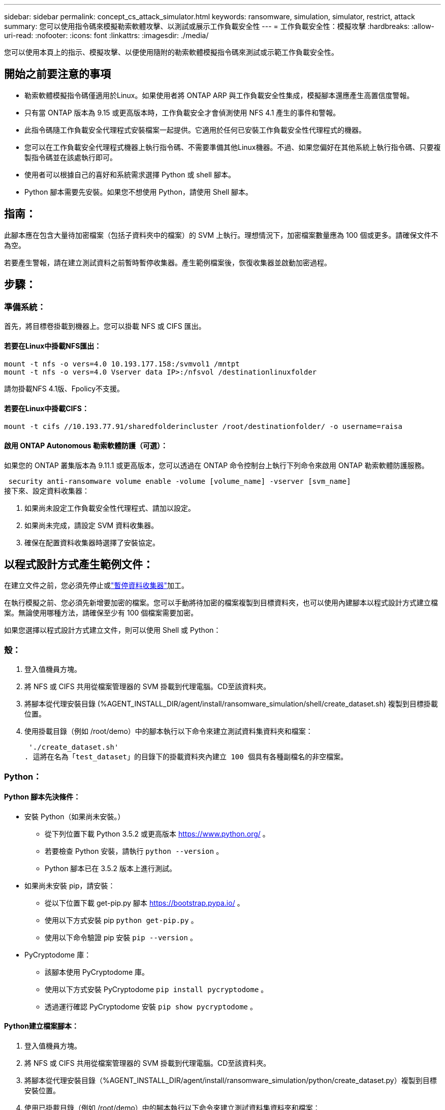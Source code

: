 ---
sidebar: sidebar 
permalink: concept_cs_attack_simulator.html 
keywords: ransomware, simulation, simulator, restrict, attack 
summary: 您可以使用指令碼來模擬勒索軟體攻擊、以測試或展示工作負載安全性 
---
= 工作負載安全性：模擬攻擊
:hardbreaks:
:allow-uri-read: 
:nofooter: 
:icons: font
:linkattrs: 
:imagesdir: ./media/


[role="lead"]
您可以使用本頁上的指示、模擬攻擊、以便使用隨附的勒索軟體模擬指令碼來測試或示範工作負載安全性。



== 開始之前要注意的事項

* 勒索軟體模擬指令碼僅適用於Linux。如果使用者將 ONTAP ARP 與工作負載安全性集成，模擬腳本還應產生高置信度警報。
* 只有當 ONTAP 版本為 9.15 或更高版本時，工作負載安全才會偵測使用 NFS 4.1 產生的事件和警報。
* 此指令碼隨工作負載安全代理程式安裝檔案一起提供。它適用於任何已安裝工作負載安全性代理程式的機器。
* 您可以在工作負載安全代理程式機器上執行指令碼、不需要準備其他Linux機器。不過、如果您偏好在其他系統上執行指令碼、只要複製指令碼並在該處執行即可。
* 使用者可以根據自己的喜好和系統需求選擇 Python 或 shell 腳本。
* Python 腳本需要先安裝。如果您不想使用 Python，請使用 Shell 腳本。




== 指南：

此腳本應在包含大量待加密檔案（包括子資料夾中的檔案）的 SVM 上執行。理想情況下，加密檔案數量應為 100 個或更多。請確保文件不為空。

若要產生警報，請在建立測試資料之前暫時暫停收集器。產生範例檔案後，恢復收集器並啟動加密過程。



== 步驟：



=== 準備系統：

首先，將目標卷掛載到機器上。您可以掛載 NFS 或 CIFS 匯出。



==== 若要在Linux中掛載NFS匯出：

[listing]
----
mount -t nfs -o vers=4.0 10.193.177.158:/svmvol1 /mntpt
mount -t nfs -o vers=4.0 Vserver data IP>:/nfsvol /destinationlinuxfolder
----
請勿掛載NFS 4.1版、Fpolicy不支援。



==== 若要在Linux中掛載CIFS：

[listing]
----
mount -t cifs //10.193.77.91/sharedfolderincluster /root/destinationfolder/ -o username=raisa
----


==== 啟用 ONTAP Autonomous 勒索軟體防護（可選）：

如果您的 ONTAP 叢集版本為 9.11.1 或更高版本，您可以透過在 ONTAP 命令控制台上執行下列命令來啟用 ONTAP 勒索軟體防護服務。

 security anti-ransomware volume enable -volume [volume_name] -vserver [svm_name]
接下來、設定資料收集器：

. 如果尚未設定工作負載安全性代理程式、請加以設定。
. 如果尚未完成，請設定 SVM 資料收集器。
. 確保在配置資料收集器時選擇了安裝協定。




== 以程式設計方式產生範例文件：

在建立文件之前，您必須先停止或link:task_add_collector_svm.html#play-pause-data-collector["暫停資料收集器"]加工。

在執行模擬之前、您必須先新增要加密的檔案。您可以手動將待加密的檔案複製到目標資料夾，也可以使用內建腳本以程式設計方式建立檔案。無論使用哪種方法，請確保至少有 100 個檔案需要加密。

如果您選擇以程式設計方式建立文件，則可以使用 Shell 或 Python：



=== 殼：

. 登入值機員方塊。
. 將 NFS 或 CIFS 共用從檔案管理器的 SVM 掛載到代理電腦。CD至該資料夾。
. 將腳本從代理安裝目錄 (%AGENT_INSTALL_DIR/agent/install/ransomware_simulation/shell/create_dataset.sh) 複製到目標掛載位置。
. 使用掛載目錄（例如 /root/demo）中的腳本執行以下命令來建立測試資料集資料夾和檔案：
+
 './create_dataset.sh'
. 這將在名為「test_dataset」的目錄下的掛載資料夾內建立 100 個具有各種副檔名的非空檔案。




=== Python：



==== Python 腳本先決條件：

* 安裝 Python（如果尚未安裝。）
+
** 從下列位置下載 Python 3.5.2 或更高版本 https://www.python.org/[] 。
** 若要檢查 Python 安裝，請執行 `python --version` 。
** Python 腳本已在 3.5.2 版本上進行測試。


* 如果尚未安裝 pip，請安裝：
+
** 從以下位置下載 get-pip.py 腳本 https://bootstrap.pypa.io/[] 。
** 使用以下方式安裝 pip  `python get-pip.py` 。
** 使用以下命令驗證 pip 安裝 `pip --version` 。


* PyCryptodome 庫：
+
** 該腳本使用 PyCryptodome 庫。
** 使用以下方式安裝 PyCryptodome  `pip install pycryptodome` 。
** 透過運行確認 PyCryptodome 安裝 `pip show pycryptodome` 。






==== Python建立檔案腳本：

. 登入值機員方塊。
. 將 NFS 或 CIFS 共用從檔案管理器的 SVM 掛載到代理電腦。CD至該資料夾。
. 將腳本從代理安裝目錄（%AGENT_INSTALL_DIR/agent/install/ransomware_simulation/python/create_dataset.py）複製到目標安裝位置。
. 使用已掛載目錄（例如 /root/demo）中的腳本執行以下命令來建立測試資料集資料夾和檔案：
+
 'python create_dataset.py'
. 這將在名為“test_dataset”的目錄下的掛載資料夾中建立 100 個具有各種副檔名的非空文件




== 恢復收集器

如果您在執行這些步驟之前暫停了收集器，請確保在建立範例檔案後恢復收集器。



== 執行勒索軟體模擬器指令碼

要產生勒索軟體警報，您可以執行包含的腳本，該腳本將在工作負載安全中模擬勒索軟體警報。



=== 殼：

. 將腳本從代理安裝目錄（%AGENT_INSTALL_DIR/agent/install/ransomware_simulation/shell/simulate_attack.sh）複製到目標安裝位置。
. 使用掛載目錄（例如 /root/demo）中的腳本執行以下命令來加密測試資料集：
+
 './simulate_attack.sh'
. 這將加密“t​​est_dataset”目錄下建立的範例檔案。




=== Python：

. 將腳本從代理安裝目錄（%AGENT_INSTALL_DIR/agent/install/ransomware_simulation/python/simulate_attack.py）複製到目標安裝位置。
. 請注意，python 先決條件是按照 Python 腳本先決條件部分安裝的
. 使用掛載目錄（例如 /root/demo）中的腳本執行以下命令來加密測試資料集：
+
 'python simulate_attack.py'
. 這將加密“t​​est_dataset”目錄下建立的範例檔案。




== 在工作負載安全性中產生警報

模擬器腳本執行完成後，幾分鐘內就會在 Web UI 上看到警報。

注意：如果滿足以下所有條件，則會產生高置信度警報。

. 監控的 SVM 的 ONTAP 版本高於 9.11.1
. ONTAP 自主勒索軟體防護已配置
. 在叢集模式下新增了工作負載安全資料收集器。


Workload Security 會根據使用者行為偵測勒索軟體模式，而 ONTAP ARP 則會根據檔案中的加密活動偵測勒索軟體活動。

如果滿足條件，Workload Security 會將警報標記為高可信度警報。

警報清單頁面上的高可信度警報範例：

image:ws_high_confidence_alert.png["高置信度警報範例，清單頁"]

高可信度警報詳細資訊範例：

image:ws_high_confidence_alert_detail.png["高置信度警報範例，詳細資訊頁面"]



== 多次觸發警報

Workload Security 會學習使用者行為，並且不會對同一使用者在 24 小時內重複的勒索軟體攻擊發出警報。

若要使用不同的使用者產生新的警報，請再次執行相同的步驟（建立測試數據，然後加密測試數據）。
